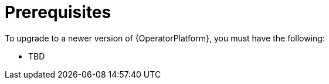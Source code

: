 [id="operator-upgrade-prereq_{context}"]

= Prerequisites


[role="_abstract"]
To upgrade to a newer version of {OperatorPlatform}, you must have the following:

* TBD
